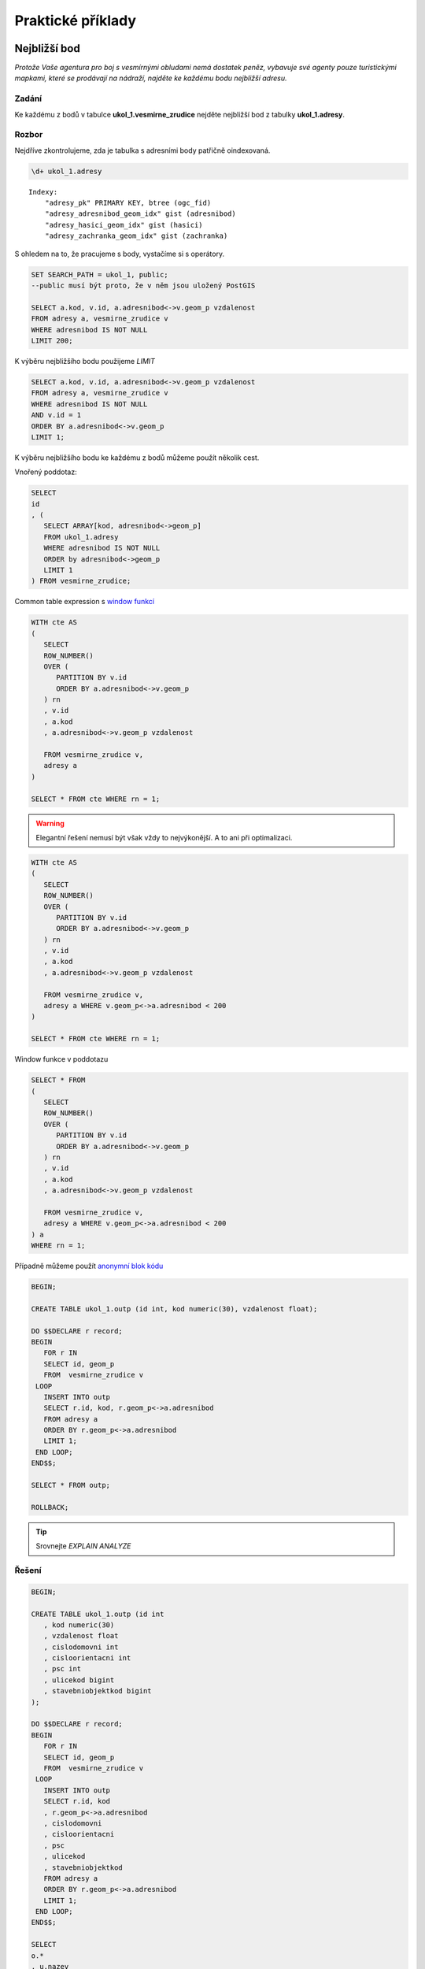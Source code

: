 Praktické příklady
==================

Nejbližší bod
-------------

*Protože Vaše agentura pro boj s vesmírnými obludami nemá dostatek
peněz, vybavuje své agenty pouze turistickými mapkami, které se
prodávají na nádraží, najděte ke každému bodu nejbližší adresu.*

Zadání
^^^^^^

Ke každému z bodů v tabulce **ukol_1.vesmirne_zrudice** nejděte
nejbližší bod z tabulky **ukol_1.adresy**.

Rozbor
^^^^^^

Nejdříve zkontrolujeme, zda je tabulka s adresními body patřičně
oindexovaná.

.. code-block:: sql

   \d+ ukol_1.adresy

::

   Indexy:
       "adresy_pk" PRIMARY KEY, btree (ogc_fid)
       "adresy_adresnibod_geom_idx" gist (adresnibod)
       "adresy_hasici_geom_idx" gist (hasici)
       "adresy_zachranka_geom_idx" gist (zachranka)



S ohledem na to, že pracujeme s body, vystačíme si s operátory.

.. code-block:: sql

   SET SEARCH_PATH = ukol_1, public;
   --public musí být proto, že v něm jsou uložený PostGIS

   SELECT a.kod, v.id, a.adresnibod<->v.geom_p vzdalenost
   FROM adresy a, vesmirne_zrudice v 
   WHERE adresnibod IS NOT NULL
   LIMIT 200;


K výběru nejbližšího bodu použijeme *LIMIT*

.. code-block:: sql

   SELECT a.kod, v.id, a.adresnibod<->v.geom_p vzdalenost
   FROM adresy a, vesmirne_zrudice v 
   WHERE adresnibod IS NOT NULL
   AND v.id = 1
   ORDER BY a.adresnibod<->v.geom_p
   LIMIT 1;

K výběru nejbližšího bodu ke každému z bodů můžeme použít několik cest.

Vnořený poddotaz:

.. code-block:: sql

   SELECT 
   id
   , (
      SELECT ARRAY[kod, adresnibod<->geom_p]  
      FROM ukol_1.adresy 
      WHERE adresnibod IS NOT NULL 
      ORDER by adresnibod<->geom_p 
      LIMIT 1
   ) FROM vesmirne_zrudice;

Common table expression s `window funkcí
<http://www.postgresql.org/docs/9.3/static/tutorial-window.html>`_

.. code-block:: sql

   WITH cte AS
   (
      SELECT 
      ROW_NUMBER() 
      OVER (
         PARTITION BY v.id
         ORDER BY a.adresnibod<->v.geom_p 
      ) rn
      , v.id
      , a.kod
      , a.adresnibod<->v.geom_p vzdalenost

      FROM vesmirne_zrudice v,
      adresy a
   )

   SELECT * FROM cte WHERE rn = 1;

.. warning:: Elegantní řešení nemusí být však vždy to nejvýkonější. A
             to ani při optimalizaci.


.. code-block:: sql

   WITH cte AS
   (
      SELECT 
      ROW_NUMBER() 
      OVER (
         PARTITION BY v.id
         ORDER BY a.adresnibod<->v.geom_p 
      ) rn
      , v.id
      , a.kod
      , a.adresnibod<->v.geom_p vzdalenost

      FROM vesmirne_zrudice v,
      adresy a WHERE v.geom_p<->a.adresnibod < 200
   )

   SELECT * FROM cte WHERE rn = 1;

Window funkce v poddotazu

.. code-block:: sql

   SELECT * FROM 
   (
      SELECT 
      ROW_NUMBER() 
      OVER (
         PARTITION BY v.id
         ORDER BY a.adresnibod<->v.geom_p 
      ) rn
      , v.id
      , a.kod
      , a.adresnibod<->v.geom_p vzdalenost

      FROM vesmirne_zrudice v,
      adresy a WHERE v.geom_p<->a.adresnibod < 200
   ) a
   WHERE rn = 1;

Případně můžeme použít `anonymní blok kódu
<file:///usr/share/doc/postgresql/html/sql-do.html>`_

.. code-block:: sql

   BEGIN;

   CREATE TABLE ukol_1.outp (id int, kod numeric(30), vzdalenost float);

   DO $$DECLARE r record;
   BEGIN
      FOR r IN
      SELECT id, geom_p
      FROM  vesmirne_zrudice v 
    LOOP
      INSERT INTO outp 
      SELECT r.id, kod, r.geom_p<->a.adresnibod 
      FROM adresy a 
      ORDER BY r.geom_p<->a.adresnibod
      LIMIT 1;
    END LOOP;
   END$$;

   SELECT * FROM outp;

   ROLLBACK;

.. tip:: Srovnejte *EXPLAIN ANALYZE*

Řešení
^^^^^^

.. code-block:: sql

   BEGIN;

   CREATE TABLE ukol_1.outp (id int
      , kod numeric(30)
      , vzdalenost float
      , cislodomovni int
      , cisloorientacni int
      , psc int
      , ulicekod bigint
      , stavebniobjektkod bigint
   );

   DO $$DECLARE r record;
   BEGIN
      FOR r IN
      SELECT id, geom_p
      FROM  vesmirne_zrudice v 
    LOOP
      INSERT INTO outp 
      SELECT r.id, kod
      , r.geom_p<->a.adresnibod
      , cislodomovni
      , cisloorientacni
      , psc
      , ulicekod
      , stavebniobjektkod
      FROM adresy a 
      ORDER BY r.geom_p<->a.adresnibod
      LIMIT 1;
    END LOOP;
   END$$;

   SELECT 
   o.*
   , u.nazev
   FROM outp o
   LEFT JOIN ulice u
   ON u.kod = ulicekod
   ORDER BY id;

   ROLLBACK;

Výběr podle obalové zóny
------------------------

*V případě, že se obludy vylíhnou, všechno živé v okruhu čtvrt
 kilometru se změní ve sliz. Najděte všechny ulice ve vzdálenosti 250
 metrů od vejce, aby je bylo možné evakuovat.*

Zadání
^^^^^^

Vyberte všechny ulice v okruhu 250 metrů kolem každého bodu.

Rozbor
^^^^^^

V tabulce ulice nám nejspíš bude chybět index. Zkontrolujeme ho a
pokud tam není, tak ho vytvoříme.

.. code-block:: sql

   CREATE INDEX ulice_geom_idx ON ulice USING gist (geom);

Ulice v okruhu 250 metrů můžeme vybrat buď bafrem,

.. code-block:: sql

   SELECT u.*, v.geom_p
   FROM ulice u,
   vesmirne_zrudice v
   WHERE ST_Relate(geom, ST_Buffer(geom_p, 250, 100), 'T********');

.. tip:: Vyzkoušejte místo ST_Relate ST_Intersects

optimalizovaná verze

.. code-block:: sql

   SELECT * FROM
   (
      SELECT u.*, v.geom_p
      FROM ulice u,
      vesmirne_zrudice v
      WHERE ST_Buffer(v.geom_p, 250, 100) && u.geom
   ) a 
   WHERE ST_Relate(geom, ST_Buffer(geom_p, 250, 100), 'T********');

nebo na základě vzdálenosti.

.. code-block:: sql

   EXPLAIN ANALYZE
   SELECT * FROM
   (
      SELECT u.*, v.geom_p
      FROM ulice u,
      vesmirne_zrudice v
      WHERE (v.geom_p<#>u.geom) <= 250
   ) a
   WHERE ST_Distance(geom, geom_p) <= 250;


Součet ploch v určitém okruhu
-----------------------------

*Nemáte dostatek agentů v terénu, nejspíše se nepodaří neutralizovat
 všechna vejce, seřaďte body podle počtu budov v ohrožené zóně, aby
 bylo možné minimalizovat škody.*

Zadání
^^^^^^

Vyberte budovy v okruhu 250 metrů kolem bodů z tabulky
*vesmirne_zrudice*, zjistěte počet u každého bodu. Zjistěte plochu
průniku u každého bodu. Zjistěte celkovou plochu všech zasažených
podlaží.

Postup
^^^^^^

Nahrajeme do databáze budovy.

.. notecmd:: načtení dat z PGDump

   .. code-block:: bash

      wget http://46.28.111.140/gismentors/skoleni/data_postgis/stav_objekty.dump
      psql -f stav_objekty.dump pokusnik

Indexy už v tabulce jsou.

.. code-block:: sql

   SELECT 
   id
   , originalnihranice
   , ST_Intersection(originalnihranice, ST_Buffer(geom_p, 250, 100)) prunik
   , pocetpodlazi

   FROM
   (
      SELECT b.*, v.geom_p, v.id
      FROM budovy b,
      vesmirne_zrudice v
      WHERE (v.geom_p<#>b.originalnihranice) <= 250
      AND originalnihranice IS NOT NULL
   ) a
   WHERE ST_Relate(ST_Buffer(geom_p, 250, 100), originalnihranice, '2********');

Ale máme chybky v topologii

.. code-block:: sql

   SELECT * FROM budovy WHERE NOT ST_IsValid(originalnihranice) ;

Chyby můžeme opravit, nebo použít *ST_MakeValid* rovnou v dotazu.

.. code-block:: sql

   SELECT
   id
   , COUNT(*) pocet_budov
   , SUM(ST_Area(originalnihranice)) plocha_budov
   , SUM(ST_Area(prunik)) plocha_pruniku
   , SUM(ST_Area(prunik)*pocetpodlazi) plocha_zasazenych_podlazi
   , SUM(
      CASE WHEN ((ST_Area(prunik)) / (ST_Area(originalnihranice))) > 0.5 
         THEN 1
      ELSE 0
      END) pocet_zasazenych_vic_nez_z_poloviny
   FROM
   (
      SELECT 
      id
      , originalnihranice
      , ST_Intersection(ST_MakeValid(originalnihranice), ST_Buffer(geom_p, 250, 100)) prunik
      , pocetpodlazi

      FROM
      (
         SELECT b.*, v.geom_p, v.id
         FROM budovy b,
         vesmirne_zrudice v
         WHERE (v.geom_p<#>b.originalnihranice) <= 250
         AND originalnihranice IS NOT NULL
      ) a
      WHERE ST_Relate(ST_Buffer(geom_p, 250, 100), originalnihranice, '2********')
   )b
   GROUP BY id
   ORDER BY SUM(ST_Area(prunik)) DESC
   ;


U mnoha budov ovšem nemáme polygon, ale pouze definiční bod.

.. tip:: Navrhněte, jak upravit dotaz tak, aby se použily definiční
         body u budov, u kterých nemáme geometrii. Pro výpočet plochy
         můžete použít zastavěnou plochu.

Nejbližší bod 2
---------------

*U každého místa najděte nejbližší přístupové místo pro hasiče a
 záchranku mimo kontaminovanou zonu.*

Zadání
^^^^^^

V tabulce adresy jsou i body přístupových míst pro hasiče a záchranou
službu. Navrhněte možné postupy, jak najít ke každému bodu nejližší
přístupový bod pro hasiče a nejbližší přístupový bod pro záchranku,
který je vzdálen více než 250 metrů od bodu.
